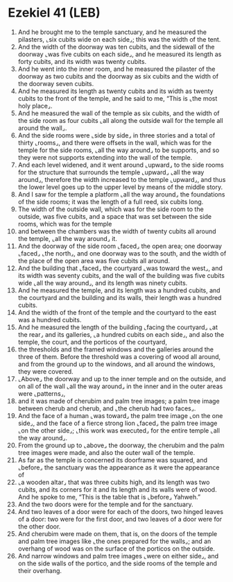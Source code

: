 * Ezekiel 41 (LEB)
:PROPERTIES:
:ID: LEB/26-EZE41
:END:

1. And he brought me to the temple sanctuary, and he measured the pilasters, ⌞six cubits wide on each side⌟; this was the width of the tent.
2. And the width of the doorway was ten cubits, and the sidewall of the doorway ⌞was five cubits on each side⌟, and he measured its length as forty cubits, and its width was twenty cubits.
3. And he went into the inner room, and he measured the pilaster of the doorway as two cubits and the doorway as six cubits and the width of the doorway seven cubits.
4. And he measured its length as twenty cubits and its width as twenty cubits to the front of the temple, and he said to me, “This is ⌞the most holy place⌟.
5. And he measured the wall of the temple as six cubits, and the width of the side room as four cubits ⌞all along the outside wall for the temple all around the wall⌟.
6. And the side rooms were ⌞side by side⌟ in three stories and a total of thirty ⌞rooms⌟, and there were offsets in the wall, which was for the temple for the side rooms, ⌞all the way around⌟ to be supports, and so they were not supports extending into the wall of the temple.
7. And each level widened, and it went around ⌞upward⌟ to the side rooms for the structure that surrounds the temple ⌞upward⌟ ⌞all the way around⌟, therefore the width increased to the temple ⌞upward⌟, and thus the lower level goes up to the upper level by means of the middle story.
8. And I saw for the temple a platform ⌞all the way around⌟ the foundations of the side rooms; it was the length of a full reed, six cubits long.
9. The width of the outside wall, which was for the side room to the outside, was five cubits, and a space that was set between the side rooms, which was for the temple
10. and between the chambers was the width of twenty cubits all around the temple, ⌞all the way around⌟ it.
11. And the doorway of the side room ⌞faced⌟ the open area; one doorway ⌞faced⌟ ⌞the north⌟, and one doorway was to the south, and the width of the place of the open area was five cubits all around.
12. And the building that ⌞faced⌟ the courtyard ⌞was toward the west⌟, and its width was seventy cubits, and the wall of the building was five cubits wide ⌞all the way around⌟, and its length was ninety cubits.
13. And he measured the temple, and its length was a hundred cubits, and the courtyard and the building and its walls, their length was a hundred cubits.
14. And the width of the front of the temple and the courtyard to the east was a hundred cubits.
15. And he measured the length of the building ⌞facing the courtyard⌟ ⌞at the rear⌟ and its galleries, ⌞a hundred cubits on each side⌟, and also the temple, the court, and the porticos of the courtyard,
16. the thresholds and the framed windows and the galleries around the three of them. Before the threshold was a covering of wood all around, and from the ground up to the windows, and all around the windows, they were covered.
17. ⌞Above⌟ the doorway and up to the inner temple and on the outside, and on all of the wall ⌞all the way around⌟ in the inner and in the outer areas were ⌞patterns⌟,
18. and it was made of cherubim and palm tree images; a palm tree image between cherub and cherub, and ⌞the cherub had two faces⌟.
19. And the face of a human ⌞was toward⌟ the palm tree image ⌞on the one side⌟, and the face of a fierce strong lion ⌞faced⌟ the palm tree image ⌞on the other side⌟; ⌞this work was executed⌟ for the entire temple ⌞all the way around⌟.
20. From the ground up to ⌞above⌟ the doorway, the cherubim and the palm tree images were made, and also the outer wall of the temple.
21. As far as the temple is concerned its doorframe was squared, and ⌞before⌟ the sanctuary was the appearance as it were the appearance of
22. ⌞a wooden altar⌟ that was three cubits high, and its length was two cubits, and its corners for it and its length and its walls were of wood. And he spoke to me, “This is the table that is ⌞before⌟ Yahweh.”
23. And the two doors were for the temple and for the sanctuary.
24. And two leaves of a door were for each of the doors, two hinged leaves of a door: two were for the first door, and two leaves of a door were for the other door.
25. And cherubim were made on them, that is, on the doors of the temple and palm tree images like ⌞the ones prepared for the walls⌟; and an overhang of wood was on the surface of the porticos on the outside.
26. And narrow windows and palm tree images ⌞were on either side⌟, and on the side walls of the portico, and the side rooms of the temple and their overhang.
